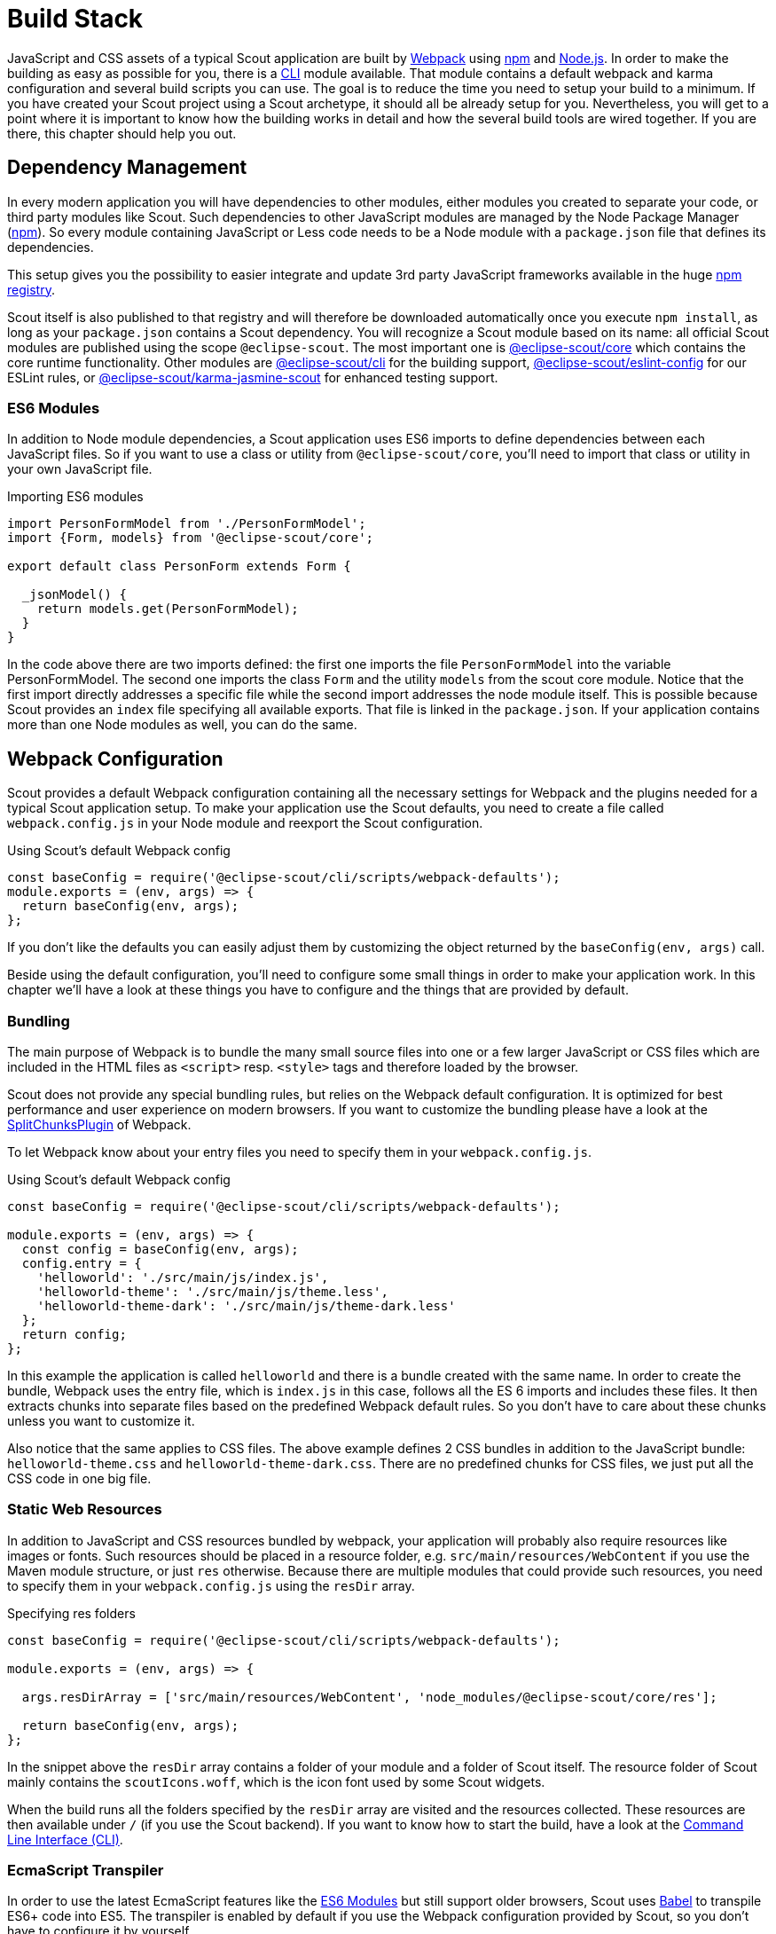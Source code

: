 = Build Stack

JavaScript and CSS assets of a typical Scout application are built by  https://webpack.js.org/[Webpack] using https://www.npmjs.com/[npm] and https://nodejs.org/[Node.js]. In order to make the building as easy as possible for you, there is a https://www.npmjs.com/package/@eclipse-scout/cli[CLI] module available. That module contains a default webpack and karma configuration and several build scripts you can use. The goal is to reduce the time you need to setup your build to a minimum. If you have created your Scout project using a Scout archetype, it should all be already setup for you. Nevertheless, you will get to a point where it is important to know how the building works in detail and how the several build tools are wired together. If you are there, this chapter should help you out.

== Dependency Management
In every modern application you will have dependencies to other modules, either modules you created to separate your code, or third party modules like Scout. Such dependencies to other JavaScript modules are managed by the Node Package Manager (https://www.npmjs.com/[npm]). So every module containing JavaScript or Less code needs to be a Node module with a `package.json` file that defines its dependencies.

This setup gives you the possibility to easier integrate and update 3rd party JavaScript frameworks available in the huge https://www.npmjs.com/[npm registry].

Scout itself is also published to that registry and will therefore be downloaded automatically once you execute `npm install`, as long as your `package.json` contains a Scout dependency. You will recognize a Scout module based on its name: all official Scout modules are published using the scope `@eclipse-scout`. The most important one is https://www.npmjs.com/package/@eclipse-scout/core[@eclipse-scout/core] which contains the core runtime functionality. Other modules are https://www.npmjs.com/package/@eclipse-scout/cli[@eclipse-scout/cli] for the building support, https://www.npmjs.com/package/@eclipse-scout/eslint-config[@eclipse-scout/eslint-config] for our ESLint rules, or https://www.npmjs.com/package/@eclipse-scout/karma-jasmine-scout[@eclipse-scout/karma-jasmine-scout] for enhanced testing support.

=== ES6 Modules
In addition to Node module dependencies, a Scout application uses ES6 imports to define dependencies between each JavaScript files. So if you want to use a class or utility from `@eclipse-scout/core`, you'll need to import that class or utility in your own JavaScript file.

[source,javascript]
.Importing ES6 modules
----
import PersonFormModel from './PersonFormModel';
import {Form, models} from '@eclipse-scout/core';

export default class PersonForm extends Form {

  _jsonModel() {
    return models.get(PersonFormModel);
  }
}
----

In the code above there are two imports defined: the first one imports the file `PersonFormModel` into the variable PersonFormModel. The second one imports the class `Form` and the utility `models` from the scout core module. Notice that the first import directly addresses a specific file while the second import addresses the node module itself. This is possible because Scout provides an `index` file specifying all available exports. That file is linked in the `package.json`. If your application contains more than one Node modules as well, you can do the same.

== Webpack Configuration
Scout provides a default Webpack configuration containing all the necessary settings for Webpack and the plugins needed for a typical Scout application setup. To make your application use the Scout defaults, you need to create a file called `webpack.config.js` in your Node module and reexport the Scout configuration.

[source,javascript]
.Using Scout's default Webpack config
----
const baseConfig = require('@eclipse-scout/cli/scripts/webpack-defaults');
module.exports = (env, args) => {
  return baseConfig(env, args);
};
----

If you don't like the defaults you can easily adjust them by customizing the object returned by the `baseConfig(env, args)` call.

Beside using the default configuration, you'll need to configure some small things in order to make your application work. In this chapter we'll have a look at these things you have to configure and the things that are provided by default.

=== Bundling

The main purpose of Webpack is to bundle the many small source files into one or a few larger JavaScript or CSS files which are included in the HTML files as `<script>` resp. `<style>` tags and therefore loaded by the browser.

Scout does not provide any special bundling rules, but relies on the Webpack default configuration.
It is optimized for best performance and user experience on modern browsers.
If you want to customize the bundling please have a look at the https://webpack.js.org/plugins/split-chunks-plugin/[SplitChunksPlugin] of Webpack.

To let Webpack know about your entry files you need to specify them in your `webpack.config.js`.

[source,javascript]
.Using Scout's default Webpack config
----
const baseConfig = require('@eclipse-scout/cli/scripts/webpack-defaults');

module.exports = (env, args) => {
  const config = baseConfig(env, args);
  config.entry = {
    'helloworld': './src/main/js/index.js',
    'helloworld-theme': './src/main/js/theme.less',
    'helloworld-theme-dark': './src/main/js/theme-dark.less'
  };
  return config;
};
----

In this example the application is called `helloworld` and there is a bundle created with the same name.
In order to create the bundle, Webpack uses the entry file, which is `index.js` in this case, follows all the ES 6 imports and includes these files.
It then extracts chunks into separate files based on the predefined Webpack default rules.
So you don't have to care about these chunks unless you want to customize it.

Also notice that the same applies to CSS files. The above example defines 2 CSS bundles in addition to the JavaScript bundle: `helloworld-theme.css` and `helloworld-theme-dark.css`. There are no predefined chunks for CSS files, we just put all the CSS code in one big file.

=== Static Web Resources

In addition to JavaScript and CSS resources bundled by webpack, your application will probably also require resources like images or fonts. Such resources should be placed in a resource folder, e.g. `src/main/resources/WebContent` if you use the Maven module structure, or just `res` otherwise. Because there are multiple modules that could provide such resources, you need to specify them in your `webpack.config.js` using the `resDir` array.

[source,javascript]
.Specifying res folders
----
const baseConfig = require('@eclipse-scout/cli/scripts/webpack-defaults');

module.exports = (env, args) => {

  args.resDirArray = ['src/main/resources/WebContent', 'node_modules/@eclipse-scout/core/res'];

  return baseConfig(env, args);
};
----

In the snippet above the `resDir` array contains a folder of your module and a folder of Scout itself. The resource folder of Scout mainly contains the `scoutIcons.woff`, which is the icon font used by some Scout widgets.

When the build runs all the folders specified by the `resDir` array are visited and the resources collected. These resources are then available under `/` (if you use the Scout backend). If you want to know how to start the build, have a look at the <<Command Line Interface (CLI)>>.

=== EcmaScript Transpiler
In order to use the latest EcmaScript features like the <<ES6 Modules>> but still support older browsers, Scout uses https://babeljs.io/[Babel] to transpile ES6+ code into ES5. The transpiler is enabled by default if you use the Webpack configuration provided by Scout, so you don't have to configure it by yourself.

=== CSS Preprocessor
The CSS preprocessor used by Scout is http://lesscss.org/[Less], so the default webpack configuration already supports it by using the `less-loader` plugin. In order to profit from Scout`s less variables (see xref:technical-guide:scout-js/styling.adoc[]]) we recommend to use Less as well. Since it is already configured, you won't have to do anything but to write your CSS rules.


== Karma Configuration
Scout uses https://karma-runner.github.io/[Karma] as test runner for its unit tests. The tests itself are written with the test framework https://jasmine.github.io/[Jasmine]. We also use some plugins like https://www.npmjs.com/package/karma-jasmine-jquery[karma-jasmine-jquery], https://www.npmjs.com/package/karma-jasmine-ajax[karma-jasmine-ajax] or https://www.npmjs.com/package/@eclipse-scout/karma-jasmine-scout[karma-jasmine-scout] to make writing tests for a Scout application even easier.

All this is configured in the file `karma-defaults.js`. If you want to use them too, you need to provide your own Karma file called `karma.conf.js` and import the defaults, similar to the <<Webpack Configuration>>. You can now adjust or override the defaults or just leave them as they are. To let Karma know about your tests, you need to define the entry point.

[source,javascript]
.karma.conf.js
----
const baseConfig = require('@eclipse-scout/cli/scripts/karma-defaults');
module.exports = config => baseConfig(config, './src/test/js/test-index.js');
----

In the snippet above you see two things: The Scout defaults are imported and the entry point `test-index.js` is defined. This is all you need to do in this file if you are fine with the defaults.

The file `test-index.js` defines where your unit tests are and what the context is for the Webpack build. Because a unit test is called a `spec` when using `Jasmine`, a typical `test-index.js` looks like this:

[source,javascript]
.karma.conf.js
----
import {JasmineScout} from '@eclipse-scout/core/src/testing/index';

let context = require.context('./', true, /[sS]pec\.js$/);
JasmineScout.runTestSuite(context);
----

This code tells the https://www.npmjs.com/package/karma-webpack[karma-webpack] plugin to require all files ending in `Spec.js`.This will generate one big test bundle, but since source maps are enabled, you can debug the actual test files easily.The last line installs the given context and also runs a Scout app so that the Scout environment is properly set up.

=== Reporting
After running the tests, all results are put in a folder called `test-results`.There is a sub folder for each browser that executed the tests containing a file called `test-results.xml`.Since the `karma-defaults.js` uses the `junit` reporter, the file can be interpreted by any tool supporting the `junit` format, e.g. Jenkins.

[#command-line-interface-cli]
== Command Line Interface (CLI)
The Scout CLI is a bunch of npm-scripts that help you building and testing your application.In order to use them you need to add a devDependency to https://www.npmjs.com/package/@eclipse-scout/cli[@eclipse-scout/cli] to the `package.json` of your module.We also suggest to add some scripts to make the execution easier.If you use the Scout archetype, the following will be created for you.

[source,JSON]
.CLI dependency and scripts in package.json
----
"scripts": {
  "testserver:start": "scout-scripts test-server:start",
  "testserver:stop": "scout-scripts test-server:stop",
  "test:ci": "scout-scripts test:ci",
  "build:dev": "scout-scripts build:dev",
  "build:prod": "scout-scripts build:prod",
  "build:all": "scout-scripts build:dev && scout-scripts build:prod",
  "build:dev:watch": "scout-scripts build:dev:watch"
},
"devDependencies": {
  "@eclipse-scout/cli": "10.0.0"
}
----

=== Building
Before you can open your application in the browser, you need to build it. The build takes all your source code and resources and creates the artifacts needed for the browser according to your <<Webpack Configuration>>. Once the build is complete all the produced artifacts are put in the `target/dist` folder.

The `target/dist` folder contains three sub folders:

. dev: contains not minified versions of the JS and CSS bundles with https://developer.mozilla.org/de/docs/Tools/Debugger/How_to/Use_a_source_map[Source Maps].
The source maps are necessary to map the bundles to the actual source files which makes debugging a lot easier.
The Scout server delivers such bundles if it runs in dev mode (`scout.devMode=true`).
. prod: contains minified versions of the JS and CSS bundles with restricted source maps (the maps don't contain the actual source code, only the information necessary to create meaningful stack traces, see also the https://webpack.js.org/configuration/devtool/[devtool] property `nosources-source-map`).
Content hashes are generated and added to the bundles for optimal cashing.
The Scout server delivers such bundles if it runs in production mode (`scout.devMode=false`).
. res: contains all static resources from the various resource folders specified by the `resDir` array, see <<Static Web Resources>>.

TIP: If the property `scout.urlHints.enabled` is set to `true`, the dev files can be requested on the fly even if the server does not run in `devMode`. Just add the query parameter `?debug=true` and the files in the dev folder instead of the ones in the prod folder are delivered. This can be very useful to debug a deployed application.

In order to start the build, use the following command:

`npm run build:dev`

This will fill the dev and res folders with the appropriate files. To make the files available to your browser you need to start a webserver. When using the Scout backend just start the class `JettyServer`. Once the build is complete and Jetty runs, you can open your application in the browser.

If you now make adjustments on your JS or CSS files, you would have to rerun the buid script, which could be time consuming and annoying. To make your developer life easier you can run the following script instead:

`npm run build:dev:watch`

This will also build your application but additionally starts a watcher that watches your source code. As soon as you change your code that watcher will notice and start a build. Since it knows which files changed, only these files need to be rebuilt which makes it a lot faster.

[[webpack-arguments]]
==== Arguments
The build commands accept some arguments you can use to adjust the build without modifying your webpack config file. The following arguments are available:

. mode: `development` or `production`. This argument is set automatically when using build:dev or build:prod.
. clean: true, to clean the `target/dist` folder before each build. Default is `false` if watcher is enabled (build:dev:watch), otherwise `true`.
. progress: `true`, to show build progress in percentage. Default is `true`.
. profile: `true`, to show timing information for each build step. Default is `false`.
. resDirArray: an array containing directories which should be copied to `dist/res`.
. stats: object to control the build output. There are some presets available as shortcuts (e.g. 'detailed' or 'errors-only'), see also: https://webpack.js.org/configuration/stats/.

In order to set an argument make sure to separate the arguments using \-- from the command. Example:

`npm run build:dev \-- --progress false`

All arguments are passed to the webpack config file as parameter `args` which is the second parameter. The first parameter called `env` is actually just a convenience accessor to `args.env` and does not contain system environment variables. If you want to access them just use the regular node syntax `process.env`.

=== Testing
Before you can run your unit tests you need to properly setup the files as described in <<Karma Configuration>>.

If all is setup correctly, you can run your tests using the following command:

`npm run test:ci`

This will execute all unit tests with the headless browser. The default headless browser is Chrome, so you need to make sure Chrome is installed. This includes your Continuous Integration Environment, if you plan to automatically run the tests on a regular basis (e.g. with Jenkins).

The above command will execute the tests once and does not watch for changes. This is typically not desired during development. When you are actively developing a component and want to run your tests while you are developing, you can use the following command:

`npm run testserver:start`

This will start a real browser and enable the watch mode. This means every time you adjust your code and save it, the web pack build is started, the browser reloaded and your tests executed.

TIP: If you don't like the automatic browser reloading, you can press debug on the top right corner of the browser or manually navigate to http://localhost:9876/debug.html.

==== Arguments
The test commands accept some arguments you can use to adjust the karma runner without modifying your karma config file. All passed arguments are merged with the karma config object, so all karma configuration options are available (see http://karma-runner.github.io/4.0/config/configuration-file.html).

Example usage:

`npm run test:ci \-- --junitReporter.outputDir=custom-out-dir`

NOTE: Please note that no type conversion happens which is especially relevant for boolean arguments. If you for example want to disable the watcher, you cannot use `--auto-watch false`. Instead, you would have to use `--no-auto-watch`.

In addition to the karma configuration options you can also pass the webpack arguments (checkout <<webpack-arguments>> for a list of available arguments). To do that, you need to use the argument called `webpackArgs`. Example:

`npm run testserver:start \-- --webpackArgs.progress=false`

NOTE: test:ci automatically disables the webpack progress because you don't want the progress when the tests run on a continuous integration server.

=== Test prod scripts on your local machine

In case you need to test the files built by `build:prod` locally, follow this procedure:

* Stop the UI server.
* Run `npm run build:prod`, this script will copy minified script files to the _/dist_ folder.
* Start the UI server. Stopping and starting the UI server makes sure the server-side script cache is cleared.
* Start the application with the URL parameter `/?debug=false`.
* Check your index.html in the browser. Each referenced script or CSS file should have a fingerprint, example: `yourapp-2c6053b2fdf5b816fae5.min.js`.

NOTE: If you set the config property `scout.devMode` to false instead of using the URL parameter, the resources will be loaded from the Java classpath.
In that case you need to additionally copy the content of the dist folder to target/classes before starting the UI server.
Or you can also set `scout.loadWebResourcesFromFilesystem` to true to disable classpath loading (see also `LoadWebResourcesFromFilesystemConfigProperty`).

== ESLint

For the Scout code base we use https://eslint.org/[ESLint] to analyze the JavaScript code. The ruleset we use is stored in the module https://www.npmjs.com/package/@eclipse-scout/eslint-config[@eclipse-scout/eslint-config]. If you like, you can use the same ruleset for your application, but you don't have to. You can use your custom config or even a different linter.

NOTE: When using the Scout archetype to generate your app, the ESLint configuration is already setup for you and you don't need to do the following steps.

In order to use the Scout eslint-config, you need to add devDependencies to the modules `@eclipse-scout/eslint-config` and `eslint` in your `package.json`.

[source,JSON]
.ESLint Dependencies
----
"devDependencies": {
  "@eclipse-scout/eslint-config": "22.0.0",
  "eslint": "8.10.0"
}
----

Then create a file called `.eslintrc.js` with the following content:

[source,JavaScript]
..eslintrc.js
----
module.exports = {
  extends: '@eclipse-scout'
};
----

This tells ESLint to inherit the configuration from the Scout module. In order to run the analysis, you can either use an IDE that supports it (e.g. IntelliJ), or the command line.

`npx eslint .`

NOTE: If the command takes very long and prints a lot of errors, you may have to ignore the `target/dist` folder, see <<ESLint Ignore>>.

The command above will analyze your current directory including all sub directories. Depending on your environment, it is likely that you'll see some errors regarding linebreaks. This is because the Scout config enforces the UNIX format (LF). You can now either convert the linebreaks of your files to that format and adjust your editor to always use the UNIX format, or you can disable the rule. To do that, just add the following to your `.eslintrc.js`:

[source,JavaScript]
.Disabling the linebreak rule
----
  rules: {
    'linebreak-style': 'off'
  }
----

Now run the command again to make the linebreak errors disappear.

NOTE: If you plan to configure your IDE to use the UNIX linebreak format, we recommend having a look at https://editorconfig.org/[Editor Config]. The file can be interpreted by various IDEs. Just add `end_of_line=lf` to that file and you are done.

=== Babel Dependency
If you use some bleeding edge EcmaScript features that are not yet part of the official specification but already supported by Babel, you should add a dependency to the https://www.npmjs.com/package/babel-eslint[babel-eslint] plugin. Otherwise the analysis will probably report an error regarding these features.

One example of such a feature is `class properties`. This allows the definition of static class members. Scout itself uses that feature, that is why the Scout CLI has a dependency to https://babeljs.io/docs/en/babel-plugin-proposal-class-properties[babel-plugin-proposal-class-properties].

[source,JavaScript]
.Class properties
----
class Example {
  static anObject = {};
}
----

If you plan to use such features too, you should enable the babel eslint parser. To do that, add the following devDependencies to your `package.json`:

[source,JSON]
.Babel-eslint dependencies
----
"devDependencies": {
  "@babel/eslint-parser": "7.16.5",
  "@babel/eslint-plugin": "7.16.5"
}
----

To enable it, configure your `.eslintrc.js` in the following way:

[source,JavaScript]
.Babel-eslint configuration
----
  plugins: ['@babel'],
  parser: '@babel/eslint-parser',
  parserOptions: {
    requireConfigFile: false
  }
----

That's it.

Remember: ESLint itself already supports a lot of modern EcmaScript code.
You only need to enable the babel eslint parser if you want to use the latest features which are not yet supported by ESLint.

=== ESLint Ignore

Similar to `.gitignore`, you can create a file called `.eslintignore` to exclude specific files or directories from the analysis.
Because analyzing the build output probably does not make any sense, we recommend to at least ignore the `target` folder.
The only thing you need to do is to create that file and add a line with the word `target`.

For more details please see the official ESLint documentation at
https://eslint.org/docs/user-guide/configuring#eslintignore.
